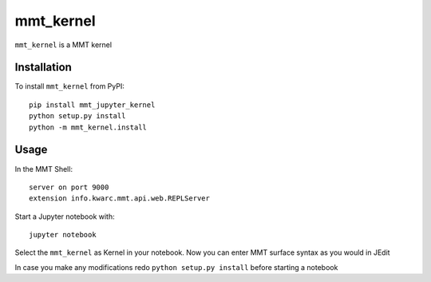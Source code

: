 mmt_kernel
===========

``mmt_kernel`` is a MMT kernel

Installation
------------
To install ``mmt_kernel`` from PyPI::

    pip install mmt_jupyter_kernel
    python setup.py install
    python -m mmt_kernel.install

Usage
-----
In the MMT Shell::

    server on port 9000
    extension info.kwarc.mmt.api.web.REPLServer

Start a Jupyter notebook with::

    jupyter notebook

Select the ``mmt_kernel`` as Kernel in your notebook.
Now you can enter MMT surface syntax as you would in JEdit

In case you make any modifications redo ``python setup.py install`` before starting a notebook
